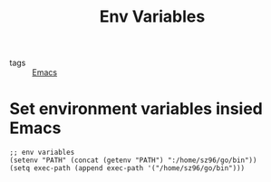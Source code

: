 :PROPERTIES:
:ID:       e15b28eb-e49f-4178-bde1-82c1b4f01471
:END:
#+title: Env Variables
#+filetags: :Emacs:

- tags :: [[id:f2b69c75-fd89-409d-8aa9-fba688b70e0a][Emacs]]

* Set environment variables insied Emacs

#+begin_src elisp
  ;; env variables
  (setenv "PATH" (concat (getenv "PATH") ":/home/sz96/go/bin"))
  (setq exec-path (append exec-path '("/home/sz96/go/bin")))
#+end_src
